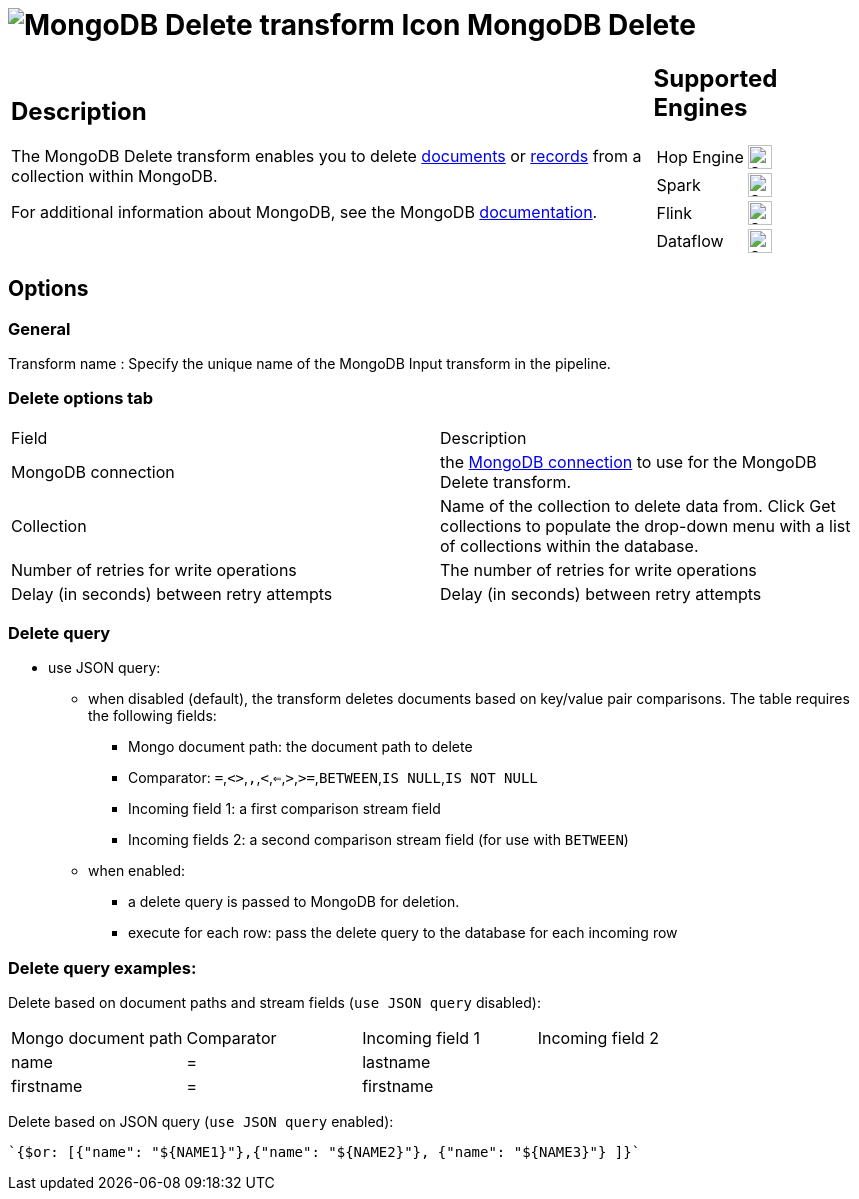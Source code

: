 ////
Licensed to the Apache Software Foundation (ASF) under one
or more contributor license agreements.  See the NOTICE file
distributed with this work for additional information
regarding copyright ownership.  The ASF licenses this file
to you under the Apache License, Version 2.0 (the
"License"); you may not use this file except in compliance
with the License.  You may obtain a copy of the License at
  http://www.apache.org/licenses/LICENSE-2.0
Unless required by applicable law or agreed to in writing,
software distributed under the License is distributed on an
"AS IS" BASIS, WITHOUT WARRANTIES OR CONDITIONS OF ANY
KIND, either express or implied.  See the License for the
specific language governing permissions and limitations
under the License.
////
:documentationPath: /pipeline/transforms/
:language: en_US
:description: The MongoDB Delete transform enables you to delete documents or records from a collection within MongoDB.

= image:transforms/icons/mongodb-delete.svg[MongoDB Delete transform Icon, role="image-doc-icon"] MongoDB Delete

[%noheader,cols="3a,1a", role="table-no-borders" ]
|===
|
== Description

The MongoDB Delete transform enables you to delete http://docs.mongodb.org/manual/reference/glossary/[documents^] or http://docs.mongodb.org/manual/reference/glossary/[records] from a collection within MongoDB.

For additional information about MongoDB, see the MongoDB http://www.mongodb.org/[documentation].

|
== Supported Engines
[%noheader,cols="2,1a",frame=none, role="table-supported-engines"]
!===
!Hop Engine! image:check_mark.svg[Supported, 24]
!Spark! image:check_mark.svg[Supported, 24]
!Flink! image:check_mark.svg[Supported, 24]
!Dataflow! image:check_mark.svg[Supported, 24]
!===
|===

== Options

=== General

Transform name : Specify the unique name of the MongoDB Input transform in the pipeline.

=== Delete options tab

|===
|Field|Description
|MongoDB connection|the xref:metadata-types/mongodb-connection.adoc[ MongoDB connection] to use for the MongoDB Delete transform.
|Collection
|Name of the collection to delete data from.
Click Get collections to populate the drop-down menu with a list of collections within the database.
|Number of retries for write operations|The number of retries for write operations
|Delay (in seconds) between retry attempts|Delay (in seconds) between retry attempts
|===

=== Delete query

* use JSON query:
** when disabled (default), the transform deletes documents based on key/value pair comparisons. The table requires the following fields:
*** Mongo document path: the document path to delete
*** Comparator: `=`,`<>`,``,``,`<`,`<=`,`>`,`>=`,`BETWEEN`,`IS NULL`,`IS NOT NULL`
*** Incoming field 1: a first comparison stream field
*** Incoming fields 2: a second comparison stream field (for use with `BETWEEN`)
** when enabled:
*** a delete query is passed to MongoDB for deletion.
*** execute for each row: pass the delete query to the database for each incoming row

=== Delete query examples:

Delete based on document paths and stream fields (`use JSON query` disabled):
|===
|Mongo document path|Comparator|Incoming field 1|Incoming field 2
|name|=|lastname|
|firstname|=|firstname|
|===

Delete based on JSON query (`use JSON query` enabled):
[source]
`{$or: [{"name": "${NAME1}"},{"name": "${NAME2}"}, {"name": "${NAME3}"} ]}`
